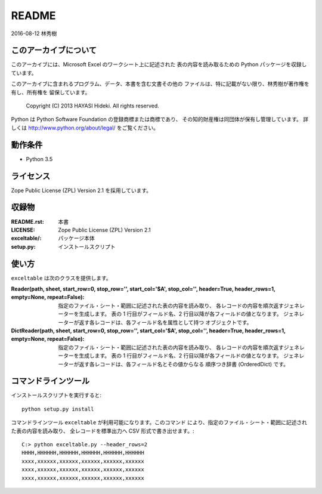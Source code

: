 ======
README
======

| 2016-08-12 林秀樹


このアーカイブについて
======================

このアーカイブには、Microsoft Excel のワークシート上に記述された
表の内容を読み取るための Python パッケージを収録しています。

このアーカイブに含まれるプログラム、データ、本書を含む文書その他の
ファイルは、特に記載がない限り、林秀樹が著作権を有し、所有権を
留保しています。

    Copyright (C) 2013 HAYASI Hideki.  All rights reserved.

Python は Python Software Foundation の登録商標または商標であり、
その知的財産権は同団体が保有し管理しています。
詳しくは http://www.python.org/about/legal/ をご覧ください。


動作条件
========

- Python 3.5


ライセンス
==========

Zope Public License (ZPL) Version 2.1 を採用しています。


収録物
======

:README.rst:

    本書

:LICENSE:

    Zope Public License (ZPL) Version 2.1

:exceltable/:

    パッケージ本体

:setup.py:

    インストールスクリプト


使い方
======

``exceltable`` は次のクラスを提供します。

:Reader(path, sheet, start_row=0, stop_row='', start_col='$A', stop_col='', header=True, header_rows=1, empty=None, repeat=False):

    指定のファイル・シート・範囲に記述された表の内容を読み取り、
    各レコードの内容を順次返すジェネレーターを生成します。
    表の 1 行目がフィールド名、2 行目以降が各フィールドの値となります。
    ジェネレーターが返す各レコードは、各フィールド名を属性として持つ
    オブジェクトです。

:DictReader(path, sheet, start_row=0, stop_row='', start_col='$A', stop_col='', header=True, header_rows=1, empty=None, repeat=False):

    指定のファイル・シート・範囲に記述された表の内容を読み取り、
    各レコードの内容を順次返すジェネレーターを生成します。
    表の 1 行目がフィールド名、2 行目以降が各フィールドの値となります。
    ジェネレーターが返す各レコードは、各フィールド名とその値からなる
    順序つき辞書 (OrderedDict) です。


コマンドラインツール
========================

インストールスクリプトを実行すると::

    python setup.py install

コマンドラインツール ``exceltable`` が利用可能になります。このコマンド
により、指定のファイル・シート・範囲に記述された表の内容を読み取り、
全レコードを標準出力へ CSV 形式で書き出せます。::

    C:> python exceltable.py --header_rows=2
    HHHH,HHHHHH,HHHHHH,HHHHHH,HHHHHH,HHHHHH
    xxxx,xxxxxx,xxxxxx,xxxxxx,xxxxxx,xxxxxx
    xxxx,xxxxxx,xxxxxx,xxxxxx,xxxxxx,xxxxxx
    xxxx,xxxxxx,xxxxxx,xxxxxx,xxxxxx,xxxxxx

